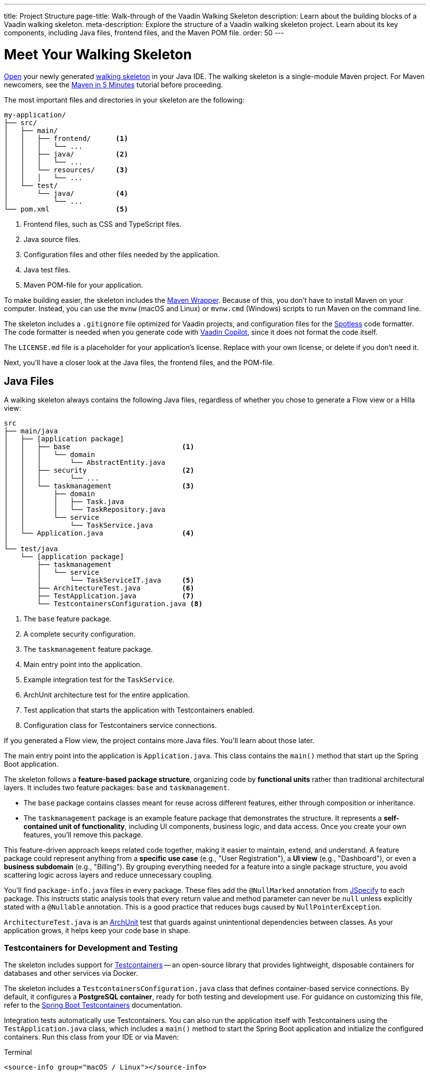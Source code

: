 ---
title: Project Structure
page-title: Walk-through of the Vaadin Walking Skeleton
description: Learn about the building blocks of a Vaadin walking skeleton.
meta-description: Explore the structure of a Vaadin walking skeleton project. Learn about its key components, including Java files, frontend files, and the Maven POM file.
order: 50
---


= Meet Your Walking Skeleton
:toclevels: 2

<<import#,Open>> your newly generated <<start#,walking skeleton>> in your Java IDE. The walking skeleton is a single-module Maven project. For Maven newcomers, see the link:https://maven.apache.org/guides/getting-started/maven-in-five-minutes.html[Maven in 5 Minutes] tutorial before proceeding.

The most important files and directories in your skeleton are the following:

[source]
----
my-application/
├── src/
│   ├── main/
│   │   ├── frontend/      <1>
│   │   │   └── ...
│   │   ├── java/          <2>
│   │   │   └── ...
│   │   └── resources/     <3>
│   │   │   └── ...
│   └── test/
│       └── java/          <4>
│           └── ...
└── pom.xml                <5>
----
<1> Frontend files, such as CSS and TypeScript files.
<2> Java source files.
<3> Configuration files and other files needed by the application.
<4> Java test files.
<5> Maven POM-file for your application.

To make building easier, the skeleton includes the link:https://maven.apache.org/wrapper/[Maven Wrapper]. Because of this, you don't have to install Maven on your computer. Instead, you can use the `mvnw` (macOS and Linux) or `mvnw.cmd` (Windows) scripts to run Maven on the command line.

The skeleton includes a `.gitignore` file optimized for Vaadin projects, and configuration files for the link:https://github.com/diffplug/spotless[Spotless] code formatter. The code formatter is needed when you generate code with <<{articles}/tools/copilot#,Vaadin Copilot>>, since it does not format the code itself.

The `LICENSE.md` file is a placeholder for your application's license. Replace with your own license, or delete if you don't need it.

Next, you'll have a closer look at the Java files, the frontend files, and the POM-file.


== Java Files

A walking skeleton always contains the following Java files, regardless of whether you chose to generate a Flow view or a Hilla view:

[source]
----
src
├── main/java
│   ├── [application package]
│   │   ├── base                           <1>
│   │   │   └── domain
│   │   │       └── AbstractEntity.java
│   │   ├── security                       <2>
│   │   │       └── ...
│   │   └── taskmanagement                 <3>
│   │       ├── domain
│   │       │   ├── Task.java
│   │       │   └── TaskRepository.java
│   │       └── service
│   │           └── TaskService.java
│   └── Application.java                   <4>
│
└── test/java
    └── [application package]
        ├── taskmanagement
        │   └── service
        │       └── TaskServiceIT.java     <5>
        ├── ArchitectureTest.java          <6>
        ├── TestApplication.java           <7>
        └── TestcontainersConfiguration.java <8>
----
<1> The `base` feature package.
<2> A complete security configuration.
<3> The `taskmanagement` feature package.
<4> Main entry point into the application.
<5> Example integration test for the `TaskService`.
<6> ArchUnit architecture test for the entire application.
<7> Test application that starts the application with Testcontainers enabled.
<8> Configuration class for Testcontainers service connections.

If you generated a Flow view, the project contains more Java files. You'll learn about those later.

The main entry point into the application is `Application.java`. This class contains the `main()` method that start up the Spring Boot application.

The skeleton follows a *feature-based package structure*, organizing code by *functional units* rather than traditional architectural layers. It includes two feature packages: `base` and `taskmanagement`.

* The `base` package contains classes meant for reuse across different features, either through composition or inheritance.
* The `taskmanagement` package is an example feature package that demonstrates the structure. It represents a *self-contained unit of functionality*, including UI components, business logic, and data access. Once you create your own features, you'll remove this package.

This feature-driven approach keeps related code together, making it easier to maintain, extend, and understand. A feature package could represent anything from a *specific use case* (e.g., "User Registration"), a *UI view* (e.g., "Dashboard"), or even a *business subdomain* (e.g., "Billing"). By grouping everything needed for a feature into a single package structure, you avoid scattering logic across layers and reduce unnecessary coupling.

You'll find `package-info.java` files in every package. These files add the `@NullMarked` annotation from link:https://jspecify.dev[JSpecify] to each package. This instructs static analysis tools that every return value and method parameter can never be `null` unless explicitly stated with a `@Nullable` annotation. This is a good practice that reduces bugs caused by `NullPointerException`.

`ArchitectureTest.java` is an link:https://www.archunit.org[ArchUnit] test that guards against unintentional dependencies between classes. As your application grows, it helps keep your code base in shape.


[role="since:com.vaadin:vaadin@V24.8"]
=== Testcontainers for Development and Testing

The skeleton includes support for https://testcontainers.com[Testcontainers] -- an open-source library that provides lightweight, disposable containers for databases and other services via Docker.

The skeleton includes a `TestcontainersConfiguration.java` class that defines container-based service connections. By default, it configures a *PostgreSQL container*, ready for both testing and development use. For guidance on customizing this file, refer to the https://docs.spring.io/spring-boot/reference/testing/testcontainers.html[Spring Boot Testcontainers] documentation.

Integration tests automatically use Testcontainers. You can also run the application itself with Testcontainers using the `TestApplication.java` class, which includes a `main()` method to start the Spring Boot application and initialize the configured containers. Run this class from your IDE or via Maven:

[.example]
--
.Terminal
[source,terminal,subs="+attributes"]
----
<source-info group="macOS / Linux"></source-info>
./mvnw spring-boot:test-run
----

.PowerShell
[source,terminal,subs="+attributes"]
----
<source-info group="Windows"></source-info>
mvnw spring-boot:test-run
----
--


[role="since:com.vaadin:vaadin@V24.8"]
=== Built-in Security Configuration

The skeleton also includes a production-grade Spring Security setup, featuring:

- A custom API for accessing user details, independent of the identity provider.
- A user ID domain primitive for type-safe identity modeling. See the <</building-apps/deep-dives/application-layer/domain-primitives#,Domain Primitives>> deep dive for details.
- Method-level security for application services.
- A development-mode configuration with in-memory users and a simple login screen.
- A production-mode configuration compatible with Control Center's <</control-center/identity-management#,Identity Management>> feature.

All components in the `security` package include detailed Javadoc comments. You can use them as-is or adapt them to fit your application's requirements.

If you prefer to write your own security setup from scratch, simply delete the entire `security` package.

// TODO Write a deep-dive that explains how the security package really works and the reasoning behind it


[role="since:com.vaadin:vaadin@V24.8"]
=== Database Configuration: H2 vs PostgreSQL

By default, the skeleton supports both *H2* and *PostgreSQL*:

* In *development mode*, it uses H2 for convenience -- no setup required.
* In *production mode*, it uses PostgreSQL.

This setup lets you get started quickly without Docker or PostgreSQL installed. However, for real-world applications, you should use the *same database* in all environments to avoid surprises. Testcontainers is an ideal solution, and the skeleton includes first-class support for it.

To switch fully to PostgreSQL:

1. Open `pom.xml`.
2. Remove the `h2-local-development` profile.
3. Set the `defaultGoal` to `spring-boot:test-run`.

This ensures PostgreSQL is used consistently in both development and production.

[CAUTION]
The skeleton uses Hibernate's `update` DDL-auto mode to manage the database schema. While convenient for prototyping, it's not suitable for production use. Instead, use a proper migration tool like Flyway. See the <</building-apps/forms-data/add-flyway#,Add Flyway>> guide for setup instructions.


=== The Task Management Feature

The `taskmanagement` feature consists of a JPA entity, a Spring Data JPA repository interface, and an application service.

The repository stores and fetches entities from a relational database.

The application service acts as the API of the feature and is the boundary between the _presentation layer_ and the _application layer_. Its main purpose in the skeleton is to show how an application service interacts with the domain model in a Vaadin application.

The task service has a sample integration test. It starts up the application and a PostgreSQL test container, and checks that the service works as expected. Its main purpose in the skeleton is to show how to write integration tests for application services.


=== Java Views [badge-flow]#Flow#

If you generated a Flow view, you'll find some extra Java files in the skeleton:

[source]
----
src
└── main/java
    └── [application package]
        ├── base
        │   └── ui
        │       ├── component
        │       │   └── ViewToolbar.java
        │       └── view
        │           ├── MainErrorHandler.java
        │           ├── MainLayout.java
        │           └── MainView.java
        └── taskmanagement
            └── ui
                └── view
                    └── TaskListView.java
----

The `base` feature package contains one user interface package with two sub-packages: `component` and `view`.

The `component` package contains custom UI components that can be reused throughout the entire application. The skeleton only contains one, but as your application grows, you'll add more components to this package.

The `view` package contains view-related classes that cut across multiple views in multiple features. The skeleton contains an error handler, a main layout, and a simple main view. You'll want to replace the main view with your own as the application grows.

The error handler receives all exceptions that reach the user interface, logs them, and shows an error notification to the user. You'll want to customize this as the application grows.

Your application shows all the views inside the main layout by default. It contains the application's name, a navigation menu, and a user menu that allows the user to log out. You'll want to at least change the application name.

The `taskmanagement` feature package contains one UI-related package. It contains the view that allows users to create and list tasks to do.


== Frontend Files

A walking skeleton always contains the following frontend files, regardless of whether you chose to generate a Flow view or a Hilla view:

[source]
----
src
└── main/frontend
    └── themes
        └── default
            ├── styles.css
            └── theme.json
----

This is an empty theme called `default`, based on the Lumo theme. It is activated in the `Application` class, using the `@Theme` annotation.

If you've started up your application, you'll see some auto-generated files in the `frontend` directory as well. You'll find an `index.html` file, and a `generated` directory. You don't have to touch these for now.


=== React Views [badge-hilla]#Hilla#

If you generated a Hilla view, you'll find more frontend files in the skeleton:

[source]
----
src
└── main/frontend
    ├── components
    │   └── ViewToolbar.tsx
    ├── security
    │   └── auth.ts 
    ├── views
    │   ├── @index.tsx
    │   ├── @layout.tsx
    │   ├── _ErrorHandler.ts
    │   └── task-list.tsx
    └── index.tsx
----

The `components` directory contains custom UI components that can be reused throughout the entire application. The skeleton only contains one, but as your application grows, you'll add more components to this directory.

The `security` directory contains an `auth.ts` file that sets up a React context to store authentication details and connects it to the server-side security configuration.

The `views` directory contains a main view, a main layout, an error handler, and an example view. The file names in this directory all have special meaning. You'll learn about it later.

The example view - `task-list.tsx` - allows users to add and list tasks to do.

Your application shows all the views inside the main layout - `@layout.tsx` - by default. It contains the application's name, a navigation menu, and a user menu that allows the user to logout. You'll want to at least change the application name.

The error handler is a TypeScript function that logs the error to the console and shows a notification to the user. The error handler is _not_ a link:https://react.dev/reference/react/Component#catching-rendering-errors-with-an-error-boundary[React error boundary]. It is designed to handle errors that occur when calling application services. Because of this, you have to manually catch the errors you want to handle, and call the error handler. The example view shows you how to do this.

The `index.tsx` file enables the authentication context, and creates and renders the root application component.


== The POM File

The POM file is a typical Spring Boot, single-module Maven project file. It uses the `spring-boot-starter-parent`, so all the Spring Boot dependencies are available for use. It also brings in the Vaadin dependencies, Testcontainers, PostgreSQL, and ArchUnit.

The `spring-boot-maven-plugin` is used to package the application into a single, executable JAR file.

The `spotless-maven-plugin` is used to format the Java and TypeScript source files.

The `vaadin-maven-plugin` is used to prepare and build the frontend files. Under the hood it is using link:https://www.npmjs.com/[npm] and link:https://vite.dev/[Vite].

The POM file defines three build profiles:

* The `h2-local-development` profile is automatically activated whenever no other profile has been activated. It configures the application to use the H2 database in local development mode, as discussed earlier in this guide.
* The `production` profile triggers a production build, and is deactivated by default. You'll learn more about making a production build on the <<build#,Build a Project>> page.
* The `integration-test` profile runs integration tests during the `verify` phase, and is deactivated by default.

// TODO Write a guide about integration testing
